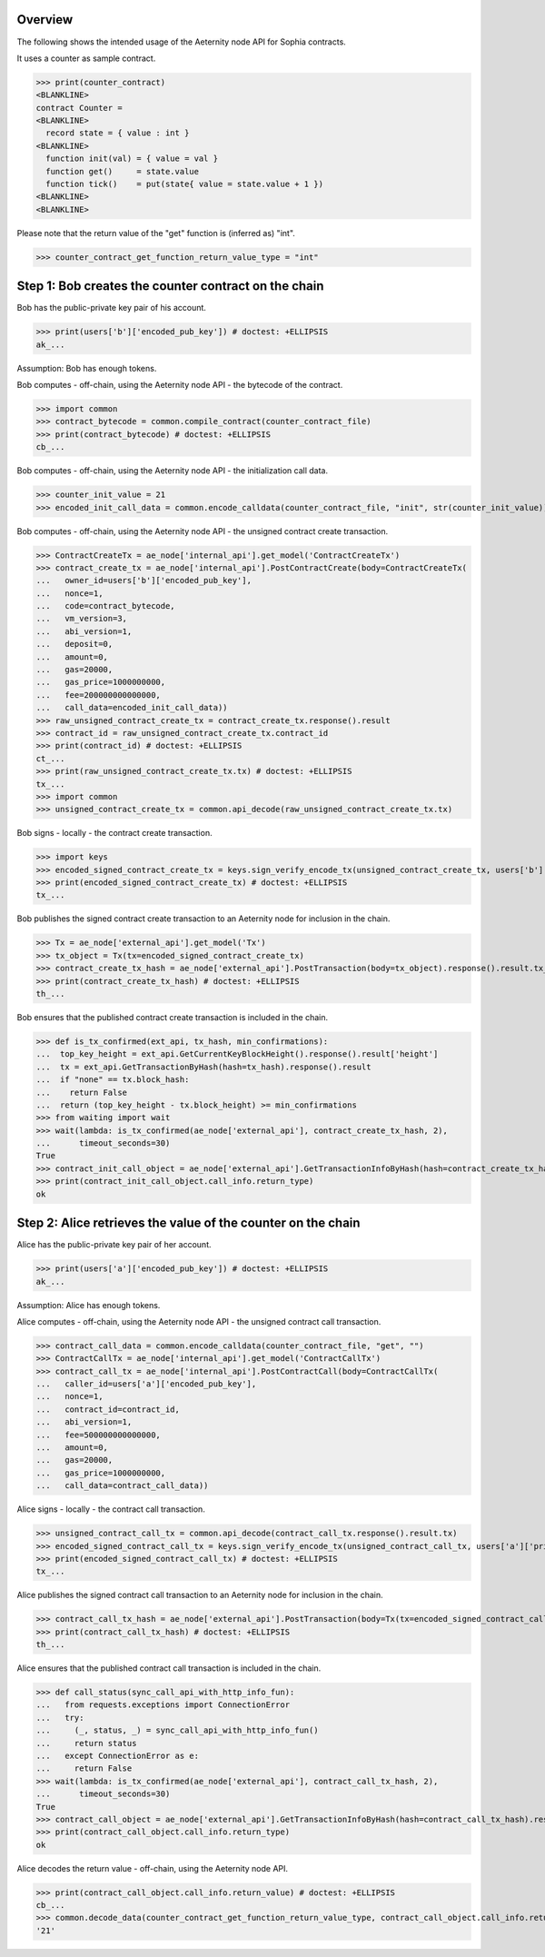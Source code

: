 Overview
========

The following shows the intended usage of the Aeternity node API for Sophia contracts.

It uses a counter as sample contract.

>>> print(counter_contract)
<BLANKLINE>
contract Counter =
<BLANKLINE>
  record state = { value : int }
<BLANKLINE>
  function init(val) = { value = val }
  function get()     = state.value
  function tick()    = put(state{ value = state.value + 1 })
<BLANKLINE>
<BLANKLINE>

Please note that the return value of the "get" function is (inferred as) "int".

>>> counter_contract_get_function_return_value_type = "int"

Step 1: Bob creates the counter contract on the chain
=====================================================

Bob has the public-private key pair of his account.

>>> print(users['b']['encoded_pub_key']) # doctest: +ELLIPSIS
ak_...

Assumption: Bob has enough tokens.

Bob computes - off-chain, using the Aeternity node API - the bytecode of the contract.

>>> import common
>>> contract_bytecode = common.compile_contract(counter_contract_file)
>>> print(contract_bytecode) # doctest: +ELLIPSIS
cb_...

Bob computes - off-chain, using the Aeternity node API - the initialization call data.

>>> counter_init_value = 21
>>> encoded_init_call_data = common.encode_calldata(counter_contract_file, "init", str(counter_init_value))

Bob computes - off-chain, using the Aeternity node API - the unsigned contract create transaction.

>>> ContractCreateTx = ae_node['internal_api'].get_model('ContractCreateTx')
>>> contract_create_tx = ae_node['internal_api'].PostContractCreate(body=ContractCreateTx(
...   owner_id=users['b']['encoded_pub_key'],
...   nonce=1,
...   code=contract_bytecode,
...   vm_version=3,
...   abi_version=1,
...   deposit=0,
...   amount=0,
...   gas=20000,
...   gas_price=1000000000,
...   fee=200000000000000,
...   call_data=encoded_init_call_data))
>>> raw_unsigned_contract_create_tx = contract_create_tx.response().result
>>> contract_id = raw_unsigned_contract_create_tx.contract_id
>>> print(contract_id) # doctest: +ELLIPSIS
ct_...
>>> print(raw_unsigned_contract_create_tx.tx) # doctest: +ELLIPSIS
tx_...
>>> import common
>>> unsigned_contract_create_tx = common.api_decode(raw_unsigned_contract_create_tx.tx)

Bob signs - locally - the contract create transaction.

>>> import keys
>>> encoded_signed_contract_create_tx = keys.sign_verify_encode_tx(unsigned_contract_create_tx, users['b']['priv_key'], users['b']['pub_key'])
>>> print(encoded_signed_contract_create_tx) # doctest: +ELLIPSIS
tx_...

Bob publishes the signed contract create transaction to an Aeternity node for inclusion in the chain.

>>> Tx = ae_node['external_api'].get_model('Tx')
>>> tx_object = Tx(tx=encoded_signed_contract_create_tx)
>>> contract_create_tx_hash = ae_node['external_api'].PostTransaction(body=tx_object).response().result.tx_hash
>>> print(contract_create_tx_hash) # doctest: +ELLIPSIS
th_...

Bob ensures that the published contract create transaction is included in the chain.

>>> def is_tx_confirmed(ext_api, tx_hash, min_confirmations):
...  top_key_height = ext_api.GetCurrentKeyBlockHeight().response().result['height']
...  tx = ext_api.GetTransactionByHash(hash=tx_hash).response().result
...  if "none" == tx.block_hash:
...    return False
...  return (top_key_height - tx.block_height) >= min_confirmations
>>> from waiting import wait
>>> wait(lambda: is_tx_confirmed(ae_node['external_api'], contract_create_tx_hash, 2),
...      timeout_seconds=30)
True
>>> contract_init_call_object = ae_node['external_api'].GetTransactionInfoByHash(hash=contract_create_tx_hash).response().result
>>> print(contract_init_call_object.call_info.return_type)
ok

Step 2: Alice retrieves the value of the counter on the chain
=============================================================

Alice has the public-private key pair of her account.

>>> print(users['a']['encoded_pub_key']) # doctest: +ELLIPSIS
ak_...

Assumption: Alice has enough tokens.

Alice computes - off-chain, using the Aeternity node API - the unsigned contract call transaction.

>>> contract_call_data = common.encode_calldata(counter_contract_file, "get", "")
>>> ContractCallTx = ae_node['internal_api'].get_model('ContractCallTx')
>>> contract_call_tx = ae_node['internal_api'].PostContractCall(body=ContractCallTx(
...   caller_id=users['a']['encoded_pub_key'],
...   nonce=1,
...   contract_id=contract_id,
...   abi_version=1,
...   fee=500000000000000,
...   amount=0,
...   gas=20000,
...   gas_price=1000000000,
...   call_data=contract_call_data))

Alice signs - locally - the contract call transaction.

>>> unsigned_contract_call_tx = common.api_decode(contract_call_tx.response().result.tx)
>>> encoded_signed_contract_call_tx = keys.sign_verify_encode_tx(unsigned_contract_call_tx, users['a']['priv_key'], users['a']['pub_key'])
>>> print(encoded_signed_contract_call_tx) # doctest: +ELLIPSIS
tx_...

Alice publishes the signed contract call transaction to an Aeternity node for inclusion in the chain.

>>> contract_call_tx_hash = ae_node['external_api'].PostTransaction(body=Tx(tx=encoded_signed_contract_call_tx)).response().result.tx_hash
>>> print(contract_call_tx_hash) # doctest: +ELLIPSIS
th_...

Alice ensures that the published contract call transaction is included in the chain.

>>> def call_status(sync_call_api_with_http_info_fun):
...   from requests.exceptions import ConnectionError
...   try:
...     (_, status, _) = sync_call_api_with_http_info_fun()
...     return status
...   except ConnectionError as e:
...     return False
>>> wait(lambda: is_tx_confirmed(ae_node['external_api'], contract_call_tx_hash, 2),
...      timeout_seconds=30)
True
>>> contract_call_object = ae_node['external_api'].GetTransactionInfoByHash(hash=contract_call_tx_hash).response().result
>>> print(contract_call_object.call_info.return_type)
ok

Alice decodes the return value - off-chain, using the Aeternity node API.

>>> print(contract_call_object.call_info.return_value) # doctest: +ELLIPSIS
cb_...
>>> common.decode_data(counter_contract_get_function_return_value_type, contract_call_object.call_info.return_value)
'21'
